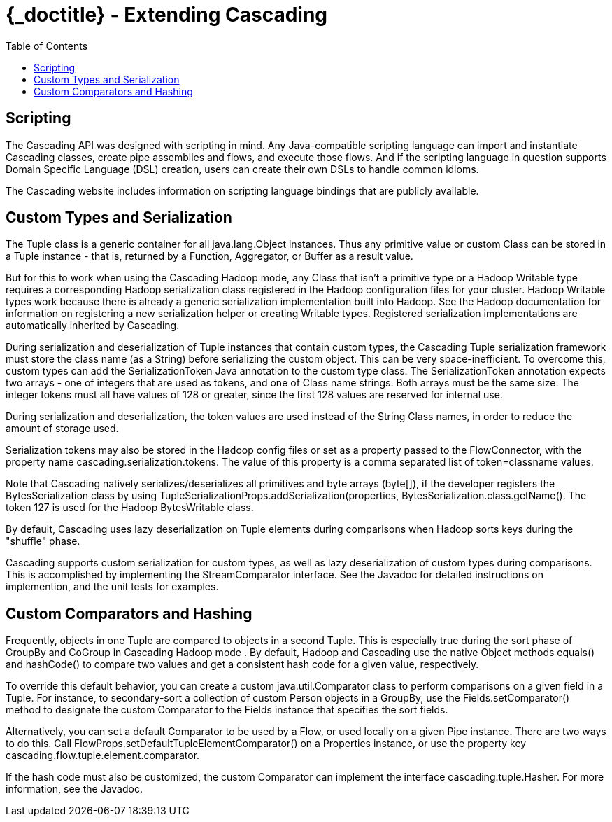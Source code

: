 :toc2:
:doctitle: {_doctitle} - Extending Cascading

= Extending Cascading



== Scripting

The Cascading API was designed with scripting in mind. Any
Java-compatible scripting language can import and instantiate Cascading
classes, create pipe assemblies and flows, and execute those flows. And
if the scripting language in question supports Domain Specific Language
(DSL) creation, users can create their own DSLs to handle common
idioms.

The Cascading website includes information on scripting language
bindings that are publicly available.



[[custom-types]]
== Custom Types and Serialization

The [classname]+Tuple+ class is a generic container for
all [classname]+java.lang.Object+ instances. Thus any
primitive value or custom Class can be stored in a
[classname]+Tuple+ instance - that is, returned by a
[classname]+Function+, [classname]+Aggregator+, or
[classname]+Buffer+ as a result value.

But for this to work when using the Cascading Hadoop mode, any
Class that isn't a primitive type or a Hadoop
[classname]+Writable+ type requires a corresponding Hadoop
serialization class registered in the Hadoop configuration files for
your cluster. Hadoop [classname]+Writable+ types work because
there is already a generic serialization implementation built into
Hadoop. See the Hadoop documentation for information on registering a
new serialization helper or creating [classname]+Writable+
types. Registered serialization implementations are automatically
inherited by Cascading.

During serialization and deserialization of
[classname]+Tuple+ instances that contain custom types, the
Cascading [classname]+Tuple+ serialization framework must
store the class name (as a [classname]++String++) before
serializing the custom object. This can be very space-inefficient. To
overcome this, custom types can add the
[classname]+SerializationToken+ Java annotation to the custom
type class. The [classname]+SerializationToken+ annotation
expects two arrays - one of integers that are used as tokens, and one of
Class name strings. Both arrays must be the same size. The integer
tokens must all have values of 128 or greater, since the first 128
values are reserved for internal use.

During serialization and deserialization, the token values are
used instead of the [classname]+String+ Class names, in order
to reduce the amount of storage used.

Serialization tokens may also be stored in the Hadoop config files
or set as a property passed to the [classname]+FlowConnector+,
with the property name [code]+cascading.serialization.tokens+. The
value of this property is a comma separated list of
[code]+token=classname+ values.

Note that Cascading natively serializes/deserializes all
primitives and byte arrays ([code]++byte[]++), if the developer
registers the [classname]++BytesSerialization++ class by using
[code]++TupleSerializationProps.addSerialization(properties,
BytesSerialization.class.getName()++. The token 127 is used for the
Hadoop [classname]++BytesWritable++ class.

By default, Cascading uses lazy deserialization on Tuple elements
during comparisons when Hadoop sorts keys during the "shuffle"
phase.

Cascading supports custom serialization for custom types, as well
as lazy deserialization of custom types during comparisons. This is
accomplished by implementing the [classname]+StreamComparator+
interface. See the Javadoc for detailed instructions on implemention,
and the unit tests for examples.



== Custom Comparators and Hashing

Frequently, objects in one [classname]+Tuple+ are
compared to objects in a second [classname]+Tuple+. This is
especially true during the sort phase of [classname]+GroupBy+
and [classname]+CoGroup+ in Cascading Hadoop mode . By
default, Hadoop and Cascading use the native
[classname]+Object+ methods [methodname]+equals()+
and [methodname]+hashCode()+ to compare two values and get a
consistent hash code for a given value, respectively.

To override this default behavior, you can create a custom
[classname]+java.util.Comparator+ class to perform comparisons
on a given field in a Tuple. For instance, to secondary-sort a
collection of custom [classname]+Person+ objects in a
[classname]+GroupBy+, use the
[code]+Fields.setComparator()+ method to designate the custom
[classname]+Comparator+ to the [classname]+Fields+
instance that specifies the sort fields.

Alternatively, you can set a default
[classname]+Comparator+ to be used by a
[classname]+Flow+, or used locally on a given
[classname]+Pipe+ instance. There are two ways to do this.
Call [code]+FlowProps.setDefaultTupleElementComparator()+ on a
[classname]+Properties+ instance, or use the property key
[code]+cascading.flow.tuple.element.comparator+.

If the hash code must also be customized, the custom Comparator
can implement the interface
[classname]+cascading.tuple.Hasher+. For more information, see
the Javadoc.

